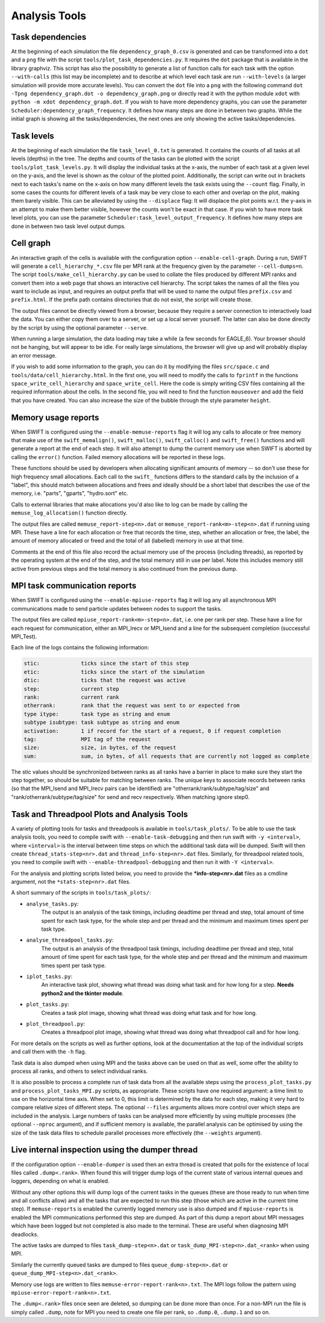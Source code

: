 .. AnalysisTools
   Loic Hausammann 20th March 2019
   Peter W. Draper 28th March 2019
   Mladen Ivkovic 18th March 2021
   Bert Vandenbroucke 31st February 2022

.. _Analysis_Tools:

Analysis Tools
==============

Task dependencies
-----------------

At the beginning of each simulation the file ``dependency_graph_0.csv`` is generated and can be transformed into a ``dot`` and a ``png`` file with the script ``tools/plot_task_dependencies.py``.
It requires the ``dot`` package that is available in the library graphviz.
This script has also the possibility to generate a list of function calls for each task with the option ``--with-calls`` (this list may be incomplete) and to describe at which level each task are run ``--with-levels`` (a larger simulation will provide more accurate levels).
You can convert the ``dot`` file into a ``png`` with the following command
``dot -Tpng dependency_graph.dot -o dependency_graph.png`` or directly read it with the python module ``xdot`` with ``python -m xdot dependency_graph.dot``.
If you wish to have more dependency graphs, you can use the parameter ``Scheduler:dependency_graph_frequency``. It defines how many steps are done in between two graphs.
While the initial graph is showing all the tasks/dependencies, the next ones are only showing the active tasks/dependencies.



Task levels
-----------------

At the beginning of each simulation the file ``task_level_0.txt`` is generated. 
It contains the counts of all tasks at all levels (depths) in the tree.
The depths and counts of the tasks can be plotted with the script ``tools/plot_task_levels.py``.
It will display the individual tasks at the x-axis, the number of each task at a given level on the y-axis, and the level is shown as the colour of the plotted point.
Additionally, the script can write out in brackets next to each tasks's name on the x-axis on how many different levels the task exists using the ``--count`` flag.
Finally, in some cases the counts for different levels of a task may be very close to each other and overlap on the plot, making them barely visible.
This can be alleviated by using the ``--displace`` flag: 
It will displace the plot points w.r.t. the y-axis in an attempt to make them better visible, however the counts won't be exact in that case.
If you wish to have more task level plots, you can use the parameter ``Scheduler:task_level_output_frequency``. 
It defines how many steps are done in between two task level output dumps.




Cell graph
----------

An interactive graph of the cells is available with the configuration option ``--enable-cell-graph``. During a
run, SWIFT will generate a ``cell_hierarchy_*.csv`` file per MPI rank at the frequency given by the parameter
``--cell-dumps=n``. The script ``tools/make_cell_hierarchy.py`` can be used to collate the files produced by
different MPI ranks and convert them into a web page that shows an interactive cell hierarchy. The script
takes the names of all the files you want to include as input, and requires an output prefix that will be used
to name the output files ``prefix.csv`` and ``prefix.html``. If the prefix path contains directories that do
not exist, the script will create those.

The output files cannot be directly viewed from a browser, because they require a server connection to
interactively load the data. You can either copy them over to a server, or set up a local server yourself. The
latter can also be done directly by the script by using the optional parameter ``--serve``.

When running a large simulation, the data loading may take a while (a few seconds for EAGLE_6). Your browser
should not be hanging, but will appear to be idle. For really large simulations, the browser will give up and
will probably display an error message.

If you wish to add some information to the graph, you can do it by modifying the files ``src/space.c`` and
``tools/data/cell_hierarchy.html``. In the first one, you will need to modify the calls to ``fprintf`` in the
functions ``space_write_cell_hierarchy`` and ``space_write_cell``. Here the code is simply writing CSV files
containing all the required information about the cells. In the second file, you will need to find the
function ``mouseover`` and add the field that you have created. You can also increase the size of the bubble
through the style parameter ``height``.

Memory usage reports
--------------------

When SWIFT is configured using the ``--enable-memuse-reports`` flag it will
log any calls to allocate or free memory that make use of the
``swift_memalign()``, ``swift_malloc()``, ``swift_calloc()`` and
``swift_free()`` functions and will generate a report at the end of each
step. It will also attempt to dump the current memory use when SWIFT is
aborted by calling the ``error()`` function. Failed memory allocations will be
reported in these logs.

These functions should be used by developers when allocating significant
amounts of memory -- so don't use these for high frequency small allocations.
Each call to the ``swift_`` functions differs to the standard calls by the
inclusion of a "label", this should match between allocations and frees and
ideally should be a short label that describes the use of the memory, i.e.
"parts", "gparts", "hydro.sort" etc.

Calls to external libraries that make allocations you'd also like to log
can be made by calling the ``memuse_log_allocation()`` function directly.

The output files are called ``memuse_report-step<n>.dat`` or
``memuse_report-rank<m>-step<n>.dat`` if running using MPI. These have a line
for each allocation or free that records the time, step, whether an allocation
or free, the label, the amount of memory allocated or freed and the total of
all (labelled) memory in use at that time.

Comments at the end of this file also record the actual memory use of the
process (including threads), as reported by the operating system at the end of
the step, and the total memory still in use per label. Note this includes
memory still active from previous steps and the total memory is also continued
from the previous dump.

MPI task communication reports
------------------------------

When SWIFT is configured using the ``--enable-mpiuse-reports`` flag it will
log any all asynchronous MPI communications made to send particle updates
between nodes to support the tasks.

The output files are called ``mpiuse_report-rank<m>-step<n>.dat``, i.e. one
per rank per step. These have a line for each request for communication, either
an MPI_Irecv or MPI_Isend and a line for the subsequent completion (successful
MPI_Test).

Each line of the logs contains the following information:

.. code-block:: none

   stic:             ticks since the start of this step
   etic:             ticks since the start of the simulation
   dtic:             ticks that the request was active
   step:             current step
   rank:             current rank
   otherrank:        rank that the request was sent to or expected from
   type itype:       task type as string and enum
   subtype isubtype: task subtype as string and enum
   activation:       1 if record for the start of a request, 0 if request completion
   tag:              MPI tag of the request
   size:             size, in bytes, of the request
   sum:              sum, in bytes, of all requests that are currently not logged as complete 

The stic values should be synchronized between ranks as all ranks have a
barrier in place to make sure they start the step together, so should be
suitable for matching between ranks. The unique keys to associate records
between ranks (so that the MPI_Isend and MPI_Irecv pairs can be identified)
are "otherrank/rank/subtype/tag/size" and "rank/otherrank/subtype/tag/size"
for send and recv respectively. When matching ignore step0.




Task and Threadpool Plots and Analysis Tools
--------------------------------------------

A variety of plotting tools for tasks and threadpools is available in ``tools/task_plots/``.
To be able to use the task analysis tools, you need to compile swift with ``--enable-task-debugging``
and then run swift with ``-y <interval>``, where ``<interval>`` is the interval between time steps
on which the additional task data will be dumped. Swift will then create ``thread_stats-step<nr>.dat``
and ``thread_info-step<nr>.dat`` files. Similarly, for threadpool related tools, you need to compile
swift with ``--enable-threadpool-debugging`` and then run it with ``-Y <interval>``.

For the analysis and plotting scripts listed below, you need to provide the **\*info-step<nr>.dat** 
files as a cmdline argument, not the ``*stats-step<nr>.dat`` files.

A short summary of the scripts in ``tools/task_plots/``:

- ``analyse_tasks.py``: 
    The output is an analysis of the task timings, including deadtime per thread
    and step, total amount of time spent for each task type, for the whole step
    and per thread and the minimum and maximum times spent per task type.
- ``analyse_threadpool_tasks.py``: 
    The output is an analysis of the threadpool task timings, including 
    deadtime per thread and step, total amount of time spent for each task type, for the
    whole step and per thread and the minimum and maximum times spent per task type.
- ``iplot_tasks.py``: 
    An interactive task plot, showing what thread was doing what task and for 
    how long for a step.  **Needs python2 and the tkinter module**.
- ``plot_tasks.py``: 
    Creates a task plot image, showing what thread was doing what task and for how long. 
- ``plot_threadpool.py``: 
    Creates a threadpool plot image, showing what thread was doing what threadpool call and for
    how long. 


For more details on the scripts as well as further options, look at the documentation at the top
of the individual scripts and call them with the ``-h`` flag.

Task data is also dumped when using MPI and the tasks above can be used on
that as well, some offer the ability to process all ranks, and others to
select individual ranks. 

It is also possible to process a complete run of task data from all the
available steps using the ``process_plot_tasks.py`` and
``process_plot_tasks_MPI.py`` scripts, as appropriate.
These scripts have one required argument: a time limit to use on the horizontal
time axis. When set to 0, this limit is determined by the data for each step,
making it very hard to compare relative sizes of different steps.
The optional ``--files`` arguments allows more control over which steps are
included in the analysis. Large numbers of tasks can be analysed more
efficiently by using multiple processes (the optional ``--nproc`` argument),
and if sufficient memory is available, the parallel analysis can be optimised
by using the size of the task data files to schedule parallel processes more
effectively (the ``--weights`` argument).


Live internal inspection using the dumper thread
------------------------------------------------

If the configuration option ``--enable-dumper`` is used then an extra thread
is created that polls for the existence of local files called
``.dump<.rank>``. When found this will trigger dump logs of the current state
of various internal queues and loggers, depending on what is enabled.

Without any other options this will dump logs of the current tasks in the
queues (these are those ready to run when time and all conflicts allow) and
all the tasks that are expected to run this step (those which are active in
the current time step). If ``memuse-reports`` is enabled the currently logged
memory use is also dumped and if ``mpiuse-reports`` is enabled the MPI
communications performed this step are dumped. As part of this dump a report
about MPI messages which have been logged but not completed is also made to
the terminal. These are useful when diagnosing MPI deadlocks.

The active tasks are dumped to files ``task_dump-step<n>.dat`` or
``task_dump_MPI-step<n>.dat_<rank>`` when using MPI.

Similarly the currently queued tasks are dumped to files
``queue_dump-step<n>.dat`` or ``queue_dump_MPI-step<n>.dat_<rank>``.

Memory use logs are written to files ``memuse-error-report-rank<n>.txt``.
The MPI logs follow the pattern using ``mpiuse-error-report-rank<n>.txt``.

The ``.dump<.rank>`` files once seen are deleted, so dumping can be done more
than once. For a non-MPI run the file is simply called ``.dump``, note for MPI
you need to create one file per rank, so ``.dump.0``, ``.dump.1`` and so on.

